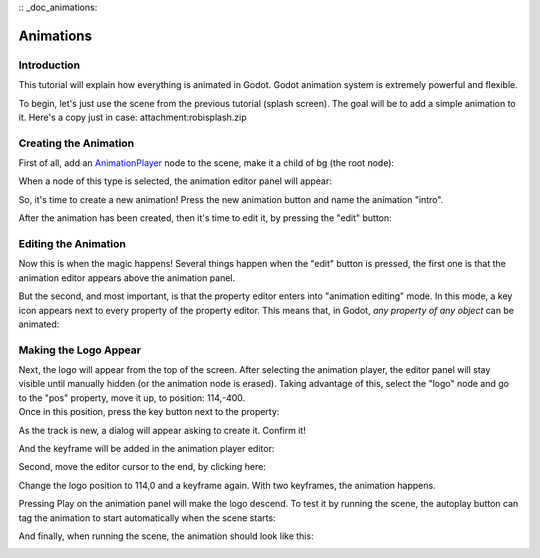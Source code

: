 :: _doc_animations:

Animations
==========

Introduction
------------

This tutorial will explain how everything is animated in Godot. Godot
animation system is extremely powerful and flexible.

To begin, let's just use the scene from the previous tutorial (splash
screen). The goal will be to add a simple animation to it. Here's a copy
just in case: attachment:robisplash.zip

Creating the Animation
----------------------

First of all, add an
`AnimationPlayer <https://github.com/okamstudio/godot/wiki/class_animationplayer>`__
node to the scene, make it a child of bg (the root node):

.. image:: /img/animplayer.png

When a node of this type is selected, the animation editor panel will
appear:

.. image:: /img/animpanel.png

So, it's time to create a new animation! Press the new animation button
and name the animation "intro".

.. image:: /img/animnew.png

After the animation has been created, then it's time to edit it, by
pressing the "edit" button:

.. image:: /img/animedit.png

Editing the Animation
---------------------

Now this is when the magic happens! Several things happen when the
"edit" button is pressed, the first one is that the animation editor
appears above the animation panel.

.. image:: /img/animeditor.png

But the second, and most important, is that the property editor enters
into "animation editing" mode. In this mode, a key icon appears next to
every property of the property editor. This means that, in Godot, *any
property of any object* can be animated:

.. image:: /img/propertykeys.png

Making the Logo Appear
----------------------

| Next, the logo will appear from the top of the screen. After selecting
  the animation player, the editor panel will stay visible until
  manually hidden (or the animation node is erased). Taking advantage of
  this, select the "logo" node and go to the "pos" property, move it up,
  to position: 114,-400.
| Once in this position, press the key button next to the property:

.. image:: /img/keypress.png

As the track is new, a dialog will appear asking to create it. Confirm
it!

.. image:: /img/addtrack.png

And the keyframe will be added in the animation player editor:

.. image:: /img/keyadded.png

Second, move the editor cursor to the end, by clicking here:

.. image:: /img/move_cursor.png

Change the logo position to 114,0 and a keyframe again. With two
keyframes, the animation happens.

.. image:: /img/animation.png

Pressing Play on the animation panel will make the logo descend. To test
it by running the scene, the autoplay button can tag the animation to
start automatically when the scene starts:

.. image:: /img/autoplay.png

And finally, when running the scene, the animation should look like
this:

.. image:: /img/out.gif




